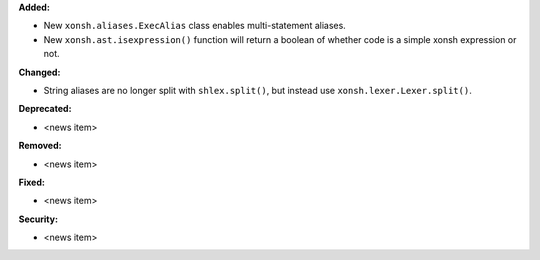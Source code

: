 **Added:**

* New ``xonsh.aliases.ExecAlias`` class enables multi-statement aliases.
* New ``xonsh.ast.isexpression()`` function will return a boolean of whether
  code is a simple xonsh expression or not.

**Changed:**

* String aliases are no longer split with ``shlex.split()``, but instead use
  ``xonsh.lexer.Lexer.split()``.

**Deprecated:**

* <news item>

**Removed:**

* <news item>

**Fixed:**

* <news item>

**Security:**

* <news item>
